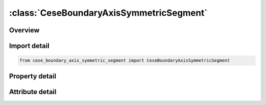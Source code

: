 





:class:`CeseBoundaryAxisSymmetricSegment`
=========================================


.. py:class:: cese_boundary_axis_symmetric_segment.CeseBoundaryAxisSymmetricSegment(**kwargs)

   Bases: :py:obj:`ansys.dyna.core.lib.keyword_base.KeywordBase`


   
   DYNA CESE_BOUNDARY_AXIS_SYMMETRIC_SEGMENT keyword
















   ..
       !! processed by numpydoc !!


.. py:currentmodule:: CeseBoundaryAxisSymmetricSegment

Overview
--------

.. tab-set::




   .. tab-item:: Properties

      .. list-table::
          :header-rows: 0
          :widths: auto

          * - :py:attr:`~n1`
            - Get or set the Node IDs defining segment.
          * - :py:attr:`~n2`
            - Get or set the Node IDs defining segment.
          * - :py:attr:`~n3`
            - Get or set the Node IDs defining segment.
          * - :py:attr:`~n4`
            - Get or set the Node IDs defining segment.


   .. tab-item:: Attributes

      .. list-table::
          :header-rows: 0
          :widths: auto

          * - :py:attr:`~keyword`
            - 
          * - :py:attr:`~subkeyword`
            - 






Import detail
-------------

.. code-block:: python

    from cese_boundary_axis_symmetric_segment import CeseBoundaryAxisSymmetricSegment

Property detail
---------------

.. py:property:: n1
   :type: Optional[int]


   
   Get or set the Node IDs defining segment.
















   ..
       !! processed by numpydoc !!

.. py:property:: n2
   :type: Optional[int]


   
   Get or set the Node IDs defining segment.
















   ..
       !! processed by numpydoc !!

.. py:property:: n3
   :type: Optional[int]


   
   Get or set the Node IDs defining segment.
















   ..
       !! processed by numpydoc !!

.. py:property:: n4
   :type: Optional[int]


   
   Get or set the Node IDs defining segment.
















   ..
       !! processed by numpydoc !!



Attribute detail
----------------

.. py:attribute:: keyword
   :value: 'CESE'


.. py:attribute:: subkeyword
   :value: 'BOUNDARY_AXIS_SYMMETRIC_SEGMENT'






